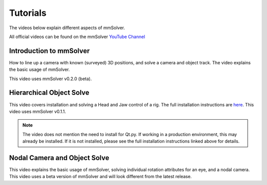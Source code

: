 .. _tutorial-heading:

Tutorials
=========

The videos below explain different aspects of mmSolver.

All official videos can be found on the mmSolver `YouTube Channel
<https://www.youtube.com/channel/UCndLPvFXd9Os7m9sc2Bbbsw>`_

Introduction to mmSolver
------------------------

How to line up a camera with known (surveyed) 3D positions, and solve
a camera and object track. The video explains the basic usage of
mmSolver.

This video uses mmSolver v0.2.0 (beta).

.. raw:: html

    <iframe width="560" height="315" src="https://www.youtube.com/embed/z6lziVV3BcY" frameborder="0" allow="accelerometer; autoplay; encrypted-media; gyroscope; picture-in-picture" allowfullscreen></iframe>


Hierarchical Object Solve
-------------------------

This video covers installation and solving a Head and Jaw control of a
rig. The full installation instructions are
`here <https://github.com/david-cattermole/mayaMatchMoveSolver/blob/master/INSTALL.md>`_.
This video uses mmSolver v0.1.1.

.. note::

    The video does not mention the need to install for Qt.py. If
    working in a production environment, this may already be installed.
    If it is not installed, please see the full installation
    instructions linked above for details.

.. raw:: html

    <iframe width="560" height="315" src="https://www.youtube.com/embed/wk7GwEbKRCs" frameborder="0" allow="accelerometer; autoplay; encrypted-media; gyroscope; picture-in-picture" allowfullscreen></iframe>

Nodal Camera and Object Solve
-----------------------------

This video explains the basic usage of mmSolver, solving individual
rotation attributes for an eye, and a nodal camera. This video uses a
beta version of mmSolver and will look different from the latest
release.

.. raw:: html

    <iframe width="560" height="315" src="https://www.youtube.com/embed/0loeqQeFnZ8" frameborder="0" allow="accelerometer; autoplay; encrypted-media; gyroscope; picture-in-picture" allowfullscreen></iframe>
